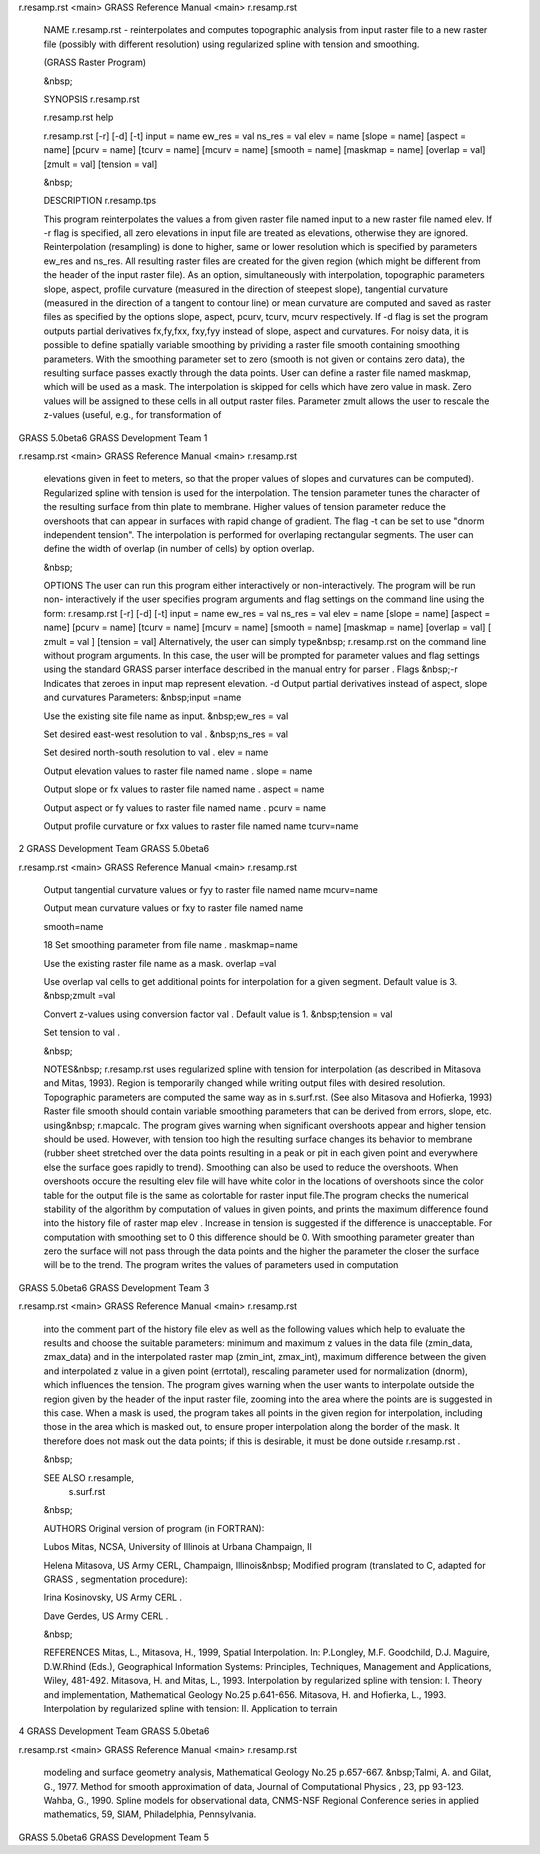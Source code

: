 


r.resamp.rst <main>   GRASS Reference Manual  <main> r.resamp.rst




     NAME r.resamp.rst - reinterpolates and computes topographic
     analysis from input raster file to a new raster file
     (possibly with different resolution) using regularized
     spline with tension and smoothing.

     (GRASS Raster Program)

     &nbsp;


     SYNOPSIS r.resamp.rst

     r.resamp.rst help

     r.resamp.rst [-r] [-d] [-t] input = name ew_res = val ns_res
     = val elev = name [slope = name] [aspect = name] [pcurv =
     name] [tcurv = name] [mcurv = name] [smooth = name] [maskmap
     = name] [overlap = val] [zmult = val] [tension = val]

     &nbsp;


     DESCRIPTION r.resamp.tps

     This program reinterpolates the values a from given raster
     file named input to a new raster file named elev. If -r flag
     is specified, all zero elevations in input file are treated
     as elevations, otherwise they are ignored. Reinterpolation
     (resampling) is done to higher, same or lower resolution
     which is specified by parameters ew_res and ns_res. All
     resulting raster files are created for the given region
     (which might be different from the header of the input
     raster file).  As an option, simultaneously with
     interpolation, topographic parameters slope, aspect, profile
     curvature (measured in the direction of steepest slope),
     tangential curvature (measured in the direction of a tangent
     to contour line) or mean curvature are computed and saved as
     raster files as specified by the options slope, aspect,
     pcurv, tcurv, mcurv respectively.	If -d flag is set the
     program outputs partial derivatives fx,fy,fxx, fxy,fyy
     instead of slope, aspect and curvatures.  For noisy data, it
     is possible to define spatially variable smoothing by
     prividing a raster file smooth containing smoothing
     parameters.  With the smoothing parameter set to zero
     (smooth is not given or contains zero data), the resulting
     surface passes exactly through the data points. User can
     define a raster file named maskmap, which will be used as a
     mask. The interpolation is skipped for cells which have zero
     value in mask. Zero values will be assigned to these cells
     in all output raster files. Parameter zmult allows the user
     to rescale the z-values (useful, e.g., for transformation of



GRASS 5.0beta6	      GRASS Development Team			1






r.resamp.rst <main>   GRASS Reference Manual  <main> r.resamp.rst



     elevations given in feet to meters, so that the proper
     values of slopes and curvatures can be computed).
     Regularized spline with tension is used for the
     interpolation. The tension parameter tunes the character of
     the resulting surface from thin plate to membrane. Higher
     values of tension parameter reduce the overshoots that can
     appear in surfaces with rapid change of gradient. The flag
     -t can be set to use "dnorm independent tension". The
     interpolation is performed for overlaping rectangular
     segments. The user can define the width of overlap (in
     number of cells) by option overlap.

     &nbsp;


     OPTIONS The user can run this program either interactively
     or non-interactively.  The program will be run non-
     interactively if the user specifies program arguments and
     flag settings on the command line using the form:
     r.resamp.rst [-r] [-d] [-t] input = name ew_res = val ns_res
     = val elev = name [slope = name] [aspect = name] [pcurv =
     name] [tcurv = name] [mcurv = name] [smooth = name] [maskmap
     = name] [overlap = val] [ zmult = val ] [tension = val]
     Alternatively, the user can simply type&nbsp; r.resamp.rst
     on the command line without program arguments. In this case,
     the user will be prompted for parameter values and flag
     settings using the standard GRASS parser interface described
     in the manual entry for parser .  Flags &nbsp;-r Indicates
     that zeroes in input map represent elevation.  -d Output
     partial derivatives instead of aspect, slope and curvatures
     Parameters: &nbsp;input =name

     Use the existing site file name as input.	&nbsp;ew_res =
     val

     Set desired east-west resolution to val .	&nbsp;ns_res =
     val

     Set desired north-south resolution to val .  elev = name

     Output elevation values to raster file named name .  slope =
     name

     Output slope or fx values to raster file named name .
     aspect = name

     Output aspect or fy values to raster file named name .
     pcurv = name

     Output profile curvature or fxx values to raster file named
     name tcurv=name




2		      GRASS Development Team	   GRASS 5.0beta6






r.resamp.rst <main>   GRASS Reference Manual  <main> r.resamp.rst



     Output tangential curvature values or fyy to raster file
     named name mcurv=name

     Output mean curvature values or fxy to raster file named
     name


     smooth=name

     18 Set smoothing parameter from file name .  maskmap=name

     Use the existing raster file name as a mask.  overlap =val

     Use overlap val cells to get additional points for
     interpolation for a given segment. Default value is 3.
     &nbsp;zmult =val

     Convert z-values using conversion factor val . Default value
     is 1.  &nbsp;tension = val

     Set tension to val .

     &nbsp;


     NOTES&nbsp; r.resamp.rst uses regularized spline with
     tension for interpolation (as described in Mitasova and
     Mitas, 1993). Region is temporarily changed while writing
     output files with desired resolution. Topographic parameters
     are computed the same way as in s.surf.rst. (See also
     Mitasova and Hofierka, 1993) Raster file smooth should
     contain variable smoothing parameters that can be derived
     from errors, slope, etc. using&nbsp; r.mapcalc.  The program
     gives warning when significant overshoots appear and higher
     tension should be used. However, with tension too high the
     resulting surface changes its behavior to membrane (rubber
     sheet stretched over the data points resulting in a peak or
     pit in each given point and everywhere else the surface goes
     rapidly to trend). Smoothing can also be used to reduce the
     overshoots. When overshoots occure the resulting elev file
     will have white color in the locations of overshoots since
     the color table for the output file is the same as
     colortable for raster input file.The program checks the
     numerical stability of the algorithm by computation of
     values in given points, and prints the maximum difference
     found into the history file of raster map elev . Increase in
     tension is suggested if the difference is unacceptable. For
     computation with smoothing set to 0 this difference should
     be 0. With smoothing parameter greater than zero the surface
     will not pass through the data points and the higher the
     parameter the closer the surface will be to the trend.  The
     program writes the values of parameters used in computation



GRASS 5.0beta6	      GRASS Development Team			3






r.resamp.rst <main>   GRASS Reference Manual  <main> r.resamp.rst



     into the comment part of the history file elev as well as
     the following values which help to evaluate the results and
     choose the suitable parameters: minimum and maximum z values
     in the data file (zmin_data, zmax_data) and in the
     interpolated raster map (zmin_int, zmax_int), maximum
     difference between the given and interpolated z value in a
     given point (errtotal), rescaling parameter used for
     normalization (dnorm), which influences the tension. The
     program gives warning when the user wants to interpolate
     outside the region given by the header of the input raster
     file, zooming into the area where the points are is
     suggested in this case. When a mask is used, the program
     takes all points in the given region for interpolation,
     including those in the area which is masked out, to ensure
     proper interpolation along the border of the mask. It
     therefore does not mask out the data points; if this is
     desirable, it must be done outside r.resamp.rst .

     &nbsp;


     SEE ALSO r.resample,
      s.surf.rst

     &nbsp;


     AUTHORS Original version of program (in FORTRAN):

     Lubos Mitas, NCSA, University of Illinois at Urbana
     Champaign, Il

     Helena Mitasova, US Army CERL, Champaign, Illinois&nbsp;
     Modified program (translated to C, adapted for GRASS ,
     segmentation procedure):

     Irina Kosinovsky, US Army CERL .

     Dave Gerdes, US Army CERL .

     &nbsp;


     REFERENCES Mitas, L., Mitasova, H., 1999, Spatial
     Interpolation. In: P.Longley, M.F.	 Goodchild, D.J. Maguire,
     D.W.Rhind (Eds.), Geographical Information Systems:
     Principles, Techniques, Management and Applications, Wiley,
     481-492.  Mitasova, H. and Mitas, L., 1993. Interpolation by
     regularized spline with tension: I. Theory and
     implementation, Mathematical Geology No.25 p.641-656.
     Mitasova, H. and Hofierka, L., 1993. Interpolation by
     regularized spline with tension: II. Application to terrain



4		      GRASS Development Team	   GRASS 5.0beta6






r.resamp.rst <main>   GRASS Reference Manual  <main> r.resamp.rst



     modeling and surface geometry analysis, Mathematical Geology
     No.25 p.657-667.  &nbsp;Talmi, A. and Gilat, G., 1977.
     Method for smooth approximation of data, Journal of
     Computational Physics , 23, pp 93-123.  Wahba, G., 1990.
     Spline models for observational data, CNMS-NSF Regional
     Conference series in applied mathematics, 59, SIAM,
     Philadelphia, Pennsylvania.
















































GRASS 5.0beta6	      GRASS Development Team			5



